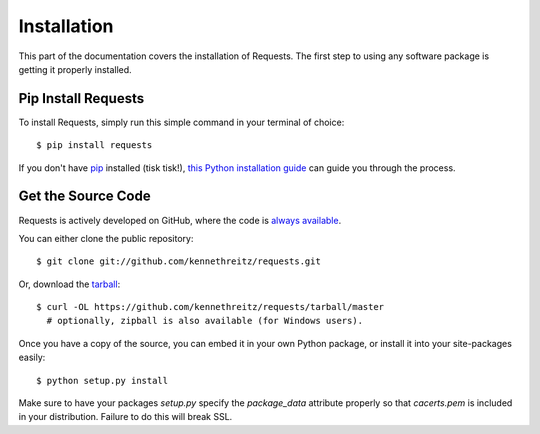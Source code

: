 .. _install:

Installation
============

This part of the documentation covers the installation of Requests.
The first step to using any software package is getting it properly installed.


Pip Install Requests
--------------------

To install Requests, simply run this simple command in your terminal of choice::

    $ pip install requests

If you don't have `pip <https://pip.pypa.io>`_ installed (tisk tisk!),
`this Python installation guide <http://docs.python-guide.org/en/latest/starting/installation/>`_
can guide you through the process.

Get the Source Code
-------------------

Requests is actively developed on GitHub, where the code is
`always available <https://github.com/kennethreitz/requests>`_.

You can either clone the public repository::

    $ git clone git://github.com/kennethreitz/requests.git

Or, download the `tarball <https://github.com/kennethreitz/requests/tarball/master>`_::

    $ curl -OL https://github.com/kennethreitz/requests/tarball/master
      # optionally, zipball is also available (for Windows users).

Once you have a copy of the source, you can embed it in your own Python
package, or install it into your site-packages easily::

    $ python setup.py install

Make sure to have your packages `setup.py` specify the `package_data` attribute properly 
so that `cacerts.pem` is included in your distribution.  Failure to do this will break SSL.
